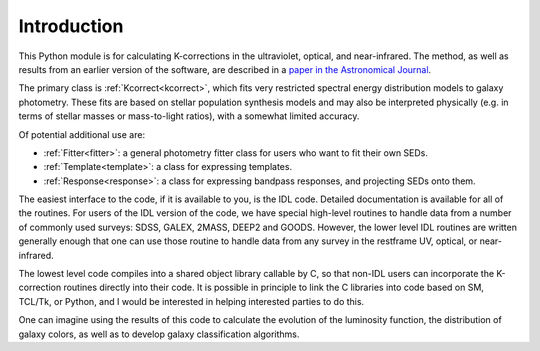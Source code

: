 
.. _intro:


Introduction
=========================

This Python module is for calculating K-corrections in the
ultraviolet, optical, and near-infrared.  The method, as well as
results from an earlier version of the software, are described in a
`paper in the Astronomical Journal
<https://ui.adsabs.harvard.edu/abs/2007AJ....133..734B/abstract>`_.

The primary class is :ref:`Kcorrect<kcorrect>`, which fits very restricted spectral
energy distribution models to galaxy photometry. These fits are based
on stellar population synthesis models and may also be interpreted
physically (e.g. in terms of stellar masses or mass-to-light ratios),
with a somewhat limited accuracy.

Of potential additional use are:

* :ref:`Fitter<fitter>`: a general photometry fitter class for users who want to fit their own SEDs.

* :ref:`Template<template>`: a class for expressing templates.
		
* :ref:`Response<response>`: a class for expressing bandpass responses, and projecting SEDs onto them.

The easiest interface to the code, if it is available to you, is the IDL code. Detailed documentation is available for all of the routines. For users of the IDL version of the code, we have special high-level routines to handle data from a number of commonly used surveys: SDSS, GALEX, 2MASS, DEEP2 and GOODS. However, the lower level IDL routines are written generally enough that one can use those routine to handle data from any survey in the restframe UV, optical, or near-infrared.

The lowest level code compiles into a shared object library callable by C, so that non-IDL users can incorporate the K-correction routines directly into their code. It is possible in principle to link the C libraries into code based on SM, TCL/Tk, or Python, and I would be interested in helping interested parties to do this.

One can imagine using the results of this code to calculate the evolution of the luminosity function, the distribution of galaxy colors, as well as to develop galaxy classification algorithms.
